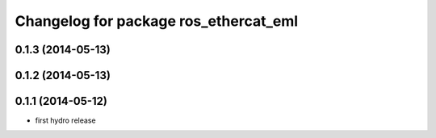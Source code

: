 ^^^^^^^^^^^^^^^^^^^^^^^^^^^^^^^^^^^^^^^^^^^
Changelog for package ros_ethercat_eml
^^^^^^^^^^^^^^^^^^^^^^^^^^^^^^^^^^^^^^^^^^^

0.1.3 (2014-05-13)
------------------


0.1.2 (2014-05-13)
------------------

0.1.1 (2014-05-12)
------------------
* first hydro release
